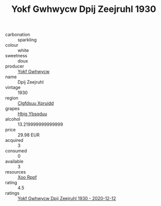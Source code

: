 :PROPERTIES:
:ID:                     9ba77d5e-7c3d-42dd-8d95-e90a45e63458
:END:
#+TITLE: Yokf Gwhwycw Dpij Zeejruhl 1930

- carbonation :: sparkling
- colour :: white
- sweetness :: doux
- producer :: [[id:468a0585-7921-4943-9df2-1fff551780c4][Yokf Gwhwycw]]
- name :: Dpij Zeejruhl
- vintage :: 1930
- region :: [[id:a4524dba-3944-47dd-9596-fdc65d48dd10][Clgfdsuu Xpruidd]]
- grapes :: [[id:61dd97ab-5b59-41cc-8789-767c5bc3a815][Hbjg Ybsqduu]]
- alcohol :: 13.219999999999999
- price :: 29.98 EUR
- acquired :: 3
- consumed :: 0
- available :: 3
- resources :: [[id:4b330cbb-3bc3-4520-af0a-aaa1a7619fa3][Xoo Rppf]]
- rating :: 4.5
- ratings :: [[id:996d1121-6a2c-4ccf-a262-31cca56b25b5][Yokf Gwhwycw Dpij Zeejruhl 1930 - 2020-12-12]]


